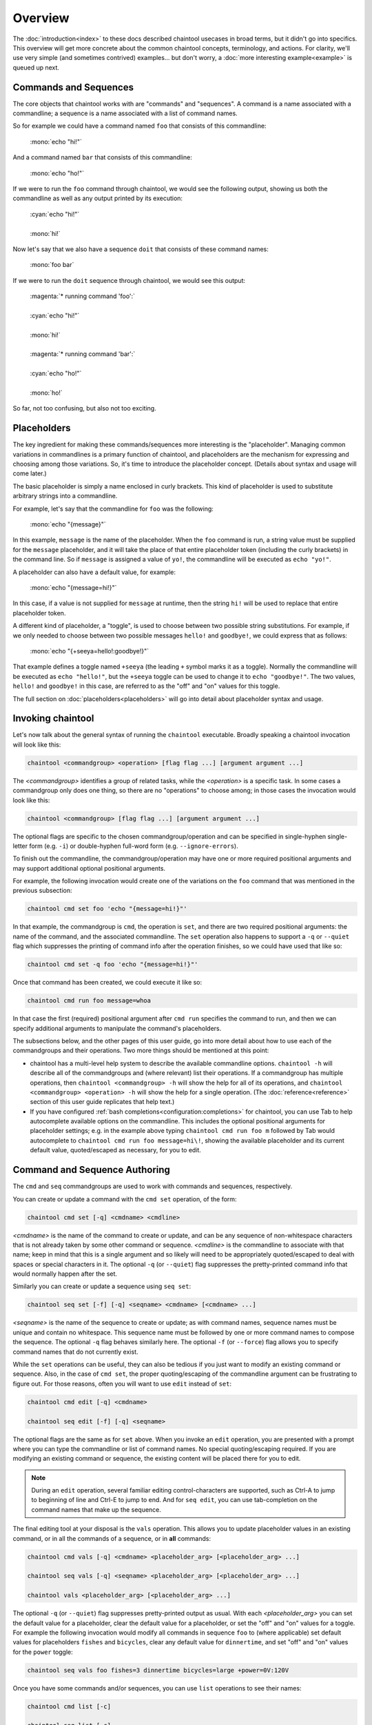 Overview
========

The :doc:`introduction<index>` to these docs described chaintool usecases in broad terms, but it didn't go into specifics. This overview will get more concrete about the common chaintool concepts, terminology, and actions. For clarity, we'll use very simple (and sometimes contrived) examples... but don't worry, a :doc:`more interesting example<example>` is queued up next.

Commands and Sequences
----------------------

The core objects that chaintool works with are "commands" and "sequences". A command is a name associated with a commandline; a sequence is a name associated with a list of command names.

So for example we could have a command named ``foo`` that consists of this commandline:

   | :mono:`echo "hi!"`

And a command named ``bar`` that consists of this commandline:

   | :mono:`echo "ho!"`

If we were to run the ``foo`` command through chaintool, we would see the following output, showing us both the commandline as well as any output printed by its execution:

   | :cyan:`echo "hi!"`
   |
   | :mono:`hi!`

Now let's say that we also have a sequence ``doit`` that consists of these command names:

   | :mono:`foo bar`

If we were to run the ``doit`` sequence through chaintool, we would see this output:

   | :magenta:`* running command 'foo':`
   |
   | :cyan:`echo "hi!"`
   |
   | :mono:`hi!`
   |
   | :magenta:`* running command 'bar':`
   |
   | :cyan:`echo "ho!"`
   |
   | :mono:`ho!`

So far, not too confusing, but also not too exciting.

Placeholders
------------

The key ingredient for making these commands/sequences more interesting is the "placeholder". Managing common variations in commandlines is a primary function of chaintool, and placeholders are the mechanism for expressing and choosing among those variations. So, it's time to introduce the placeholder concept. (Details about syntax and usage will come later.)

The basic placeholder is simply a name enclosed in curly brackets. This kind of placeholder is used to substitute arbitrary strings into a commandline.

For example, let's say that the commandline for ``foo`` was the following:

   | :mono:`echo "{message}"`

In this example, ``message`` is the name of the placeholder. When the ``foo`` command is run, a string value must be supplied for the ``message`` placeholder, and it will take the place of that entire placeholder token (including the curly brackets) in the command line. So if ``message`` is assigned a value of ``yo!``, the commandline will be executed as ``echo "yo!"``.

A placeholder can also have a default value, for example:

   | :mono:`echo "{message=hi!}"`

In this case, if a value is not supplied for ``message`` at runtime, then the string ``hi!`` will be used to replace that entire placeholder token.

A different kind of placeholder, a "toggle", is used to choose between two possible string substitutions. For example, if we only needed to choose between two possible messages ``hello!`` and ``goodbye!``, we could express that as follows:

   | :mono:`echo "{+seeya=hello!:goodbye!}"`

That example defines a toggle named ``+seeya`` (the leading ``+`` symbol marks it as a toggle). Normally the commandline will be executed as ``echo "hello!"``, but the ``+seeya`` toggle can be used to change it to ``echo "goodbye!"``. The two values, ``hello!`` and ``goodbye!`` in this case, are referred to as the "off" and "on" values for this toggle.

The full section on :doc:`placeholders<placeholders>` will go into detail about placeholder syntax and usage.

Invoking chaintool
------------------

Let's now talk about the general syntax of running the ``chaintool`` executable. Broadly speaking a chaintool invocation will look like this:

.. code-block:: none

   chaintool <commandgroup> <operation> [flag flag ...] [argument argument ...]

The `<commandgroup>` identifies a group of related tasks, while the `<operation>` is a specific task. In some cases a commandgroup only does one thing, so there are no "operations" to choose among; in those cases the invocation would look like this:

.. code-block:: none

   chaintool <commandgroup> [flag flag ...] [argument argument ...]

The optional flags are specific to the chosen commandgroup/operation and can be specified in single-hyphen single-letter form (e.g. ``-i``) or double-hyphen full-word form (e.g. ``--ignore-errors``).

To finish out the commandline, the commandgroup/operation may have one or more required positional arguments and may support additional optional positional arguments.

For example, the following invocation would create one of the variations on the ``foo`` command that was mentioned in the previous subsection:

.. code-block:: none

   chaintool cmd set foo 'echo "{message=hi!}"'

In that example, the commandgroup is ``cmd``, the operation is ``set``, and there are two required positional arguments: the name of the command, and the associated commandline. The ``set`` operation also happens to support a ``-q`` or ``--quiet`` flag which suppresses the printing of command info after the operation finishes, so we could have used that like so:

.. code-block:: none

   chaintool cmd set -q foo 'echo "{message=hi!}"'

Once that command has been created, we could execute it like so:

.. code-block:: none

   chaintool cmd run foo message=whoa

In that case the first (required) positional argument after ``cmd run`` specifies the command to run, and then we can specify additional arguments to manipulate the command's placeholders.

The subsections below, and the other pages of this user guide, go into more detail about how to use each of the commandgroups and their operations. Two more things should be mentioned at this point:

- chaintool has a multi-level help system to describe the available commandline options. ``chaintool -h`` will describe all of the commandgroups and (where relevant) list their operations. If a commandgroup has multiple operations, then ``chaintool <commandgroup> -h`` will show the help for all of its operations, and ``chaintool <commandgroup> <operation> -h`` will show the help for a single operation. (The :doc:`reference<reference>` section of this user guide replicates that help text.)

- If you have configured :ref:`bash completions<configuration:completions>` for chaintool, you can use Tab to help autocomplete available options on the commandline. This includes the optional positional arguments for placeholder settings; e.g. in the example above typing ``chaintool cmd run foo m`` followed by Tab would autocomplete to ``chaintool cmd run foo message=hi\!``, showing the available placeholder and its current default value, quoted/escaped as necessary, for you to edit.

Command and Sequence Authoring
------------------------------

The ``cmd`` and ``seq`` commandgroups are used to work with commands and sequences, respectively.

You can create or update a command with the ``cmd set`` operation, of the form:

.. code-block:: none

   chaintool cmd set [-q] <cmdname> <cmdline>

`<cmdname>` is the name of the command to create or update, and can be any sequence of non-whitespace characters that is not already taken by some other command or sequence. `<cmdline>` is the commandline to associate with that name; keep in mind that this is a single argument and so likely will need to be appropriately quoted/escaped to deal with spaces or special characters in it. The optional ``-q`` (or ``--quiet``) flag suppresses the pretty-printed command info that would normally happen after the set.

Similarly you can create or update a sequence using ``seq set``:

.. code-block:: none

   chaintool seq set [-f] [-q] <seqname> <cmdname> [<cmdname> ...]

`<seqname>` is the name of the sequence to create or update; as with command names, sequence names must be unique and contain no whitespace. This sequence name must be followed by one or more command names to compose the sequence. The optional ``-q`` flag behaves similarly here. The optional ``-f`` (or ``--force``) flag allows you to specify command names that do not currently exist.

While the ``set`` operations can be useful, they can also be tedious if you just want to modify an existing command or sequence. Also, in the case of ``cmd set``, the proper quoting/escaping of the commandline argument can be frustrating to figure out. For those reasons, often you will want to use ``edit`` instead of ``set``:

.. code-block:: none

   chaintool cmd edit [-q] <cmdname>

   chaintool seq edit [-f] [-q] <seqname>

The optional flags are the same as for ``set`` above. When you invoke an ``edit`` operation, you are presented with a prompt where you can type the commandline or list of command names. No special quoting/escaping required. If you are modifying an existing command or sequence, the existing content will be placed there for you to edit.

.. note::

   During an ``edit`` operation, several familiar editing control-characters are supported, such as Ctrl-A to jump to beginning of line and Ctrl-E to jump to end. And for ``seq edit``, you can use tab-completion on the command names that make up the sequence.

The final editing tool at your disposal is the ``vals`` operation. This allows you to update placeholder values in an existing command, or in all the commands of a sequence, or in **all** commands:

.. code-block:: none

   chaintool cmd vals [-q] <cmdname> <placeholder_arg> [<placeholder_arg> ...]

   chaintool seq vals [-q] <seqname> <placeholder_arg> [<placeholder_arg> ...]

   chaintool vals <placeholder_arg> [<placeholder_arg> ...]

The optional ``-q`` (or ``--quiet``) flag suppresses pretty-printed output as usual. With each `<placeholder_arg>` you can set the default value for a placeholder, clear the default value for a placeholder, or set the "off" and "on" values for a toggle. For example the following invocation would modify all commands in sequence ``foo`` to (where applicable) set default values for placeholders ``fishes`` and ``bicycles``, clear any default value for ``dinnertime``, and set "off" and "on" values for the ``power`` toggle:

.. code-block:: none

   chaintool seq vals foo fishes=3 dinnertime bicycles=large +power=0V:120V

Once you have some commands and/or sequences, you can use ``list`` operations to see their names:

.. code-block:: none

   chaintool cmd list [-c]

   chaintool seq list [-c]

The optional ``-c`` (or ``--column``) flag formats the output with one name per line.

You can also pretty-print the info for a command, or for all the commands in a sequence, or for **all** commands:

.. code-block:: none

   chaintool cmd print <cmdname>

   chaintool seq print <seqname>

   chaintool print

The final part of the authoring lifecycle is of course deleting stuff. You can use the ``del`` operation to delete multiple commands or sequences:

.. code-block:: none

   chaintool cmd del [-f] <cmdname> [<cmdname> ...]

   chaintool seq del <seqname> [<seqname> ...]

The optional ``-f`` (or ``--force``) flag for ``cmd del`` allows you to delete commands that are currently being used by some sequence.

Command and Sequence Execution
------------------------------

You can use the ``run`` operation to execute the commandline of an existing command, or to execute all commands in a sequence:

.. code-block:: none

   chaintool cmd run <cmdname> <placeholder_arg> [<placeholder_arg> ...]

   chaintool seq run [-i] [-s <skip_cmdname>] <seqname> <placeholder_arg> [<placeholder_arg> ...]

The optional ``-i`` (or ``--ignore-errors``) flag for ``seq run`` tells chaintool to ignore any error status from an individual command execution and continue running the next command in the sequence.

The ``seq run`` operation also accepts multiple ``-s <cmdname>`` (or ``--skip <cmdname>``) arguments to identify any commands in the sequence that should not be run this time.

As with the ``vals`` operation, each `<placeholder_arg>` affects the value substituted for a placeholder in the command (or in all commands in the sequence). However, here you are specifying values only for this run, and not modifying any stored default values. Two other differences from the ``vals`` syntax are also important:

   - For non-toggle placeholders, you can **not** indicate that a placeholder has no value. You can only set a value.
   - For toggles, you cannot specify the "off" or "on" value. You can only specify the toggle (to activate it), or not.

So for example if we refer back to the imagined ``foo`` sequence from the description of the ``vals`` operation, the following invocation would run the ``foo`` sequence setting values for ``fishes`` and ``dinnertime``, and activating the ``+power`` toggle:

.. code-block:: none

   chaintool seq run foo fishes=5 dinnertime=7PM +power

.. note::

   All non-toggle placeholders in an executed commandline must either have a default value, or have a value specified for them at runtime. If any placeholders are left without a value, an attempt to run the command will result in an error status.

Ideally, the ``run`` operation will be the one you do most frequently. So chaintool has a feature called :doc:`shortcuts<shortcuts>` that cuts down on the amount of typing needed to run a command or sequence; you can omit the ``chaintool cmd run`` or ``chaintool seq run`` part of the invocation. E.g. if you have shortcuts :ref:`configured<configuration:shortcuts>` then the following would be equivalent to the ``seq run`` invocation above:

.. code-block:: none

   foo fishes=5 dinnertime=7PM +power
